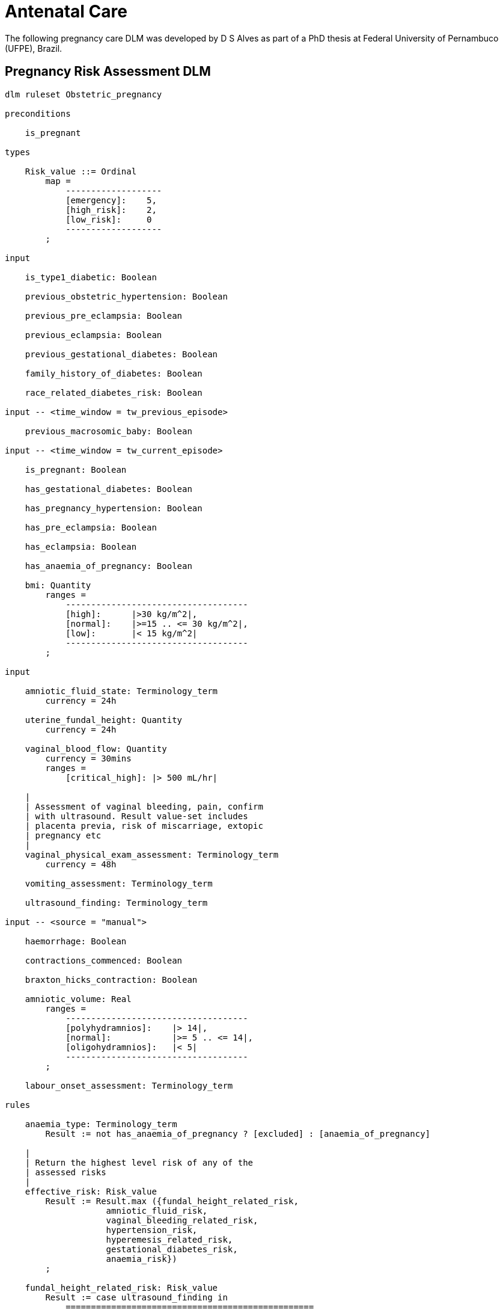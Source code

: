 = Antenatal Care

The following pregnancy care DLM was developed by D S Alves as part of a PhD thesis at Federal University of Pernambuco (UFPE), Brazil.

== Pregnancy Risk Assessment DLM

----
dlm ruleset Obstetric_pregnancy 

preconditions

    is_pregnant
    
types

    Risk_value ::= Ordinal
        map =
            -------------------
            [emergency]:    5,
            [high_risk]:    2,
            [low_risk]:     0
            -------------------
        ;

input

    is_type1_diabetic: Boolean

    previous_obstetric_hypertension: Boolean

    previous_pre_eclampsia: Boolean

    previous_eclampsia: Boolean

    previous_gestational_diabetes: Boolean

    family_history_of_diabetes: Boolean

    race_related_diabetes_risk: Boolean
    
input -- <time_window = tw_previous_episode>

    previous_macrosomic_baby: Boolean

input -- <time_window = tw_current_episode>

    is_pregnant: Boolean

    has_gestational_diabetes: Boolean

    has_pregnancy_hypertension: Boolean 

    has_pre_eclampsia: Boolean

    has_eclampsia: Boolean
    
    has_anaemia_of_pregnancy: Boolean

    bmi: Quantity
        ranges =
            ------------------------------------
            [high]:      |>30 kg/m^2|,
            [normal]:    |>=15 .. <= 30 kg/m^2|,
            [low]:       |< 15 kg/m^2|
            ------------------------------------
        ;
    
input

    amniotic_fluid_state: Terminology_term
        currency = 24h

    uterine_fundal_height: Quantity
        currency = 24h

    vaginal_blood_flow: Quantity
        currency = 30mins
        ranges =
            [critical_high]: |> 500 mL/hr|

    |
    | Assessment of vaginal bleeding, pain, confirm
    | with ultrasound. Result value-set includes
    | placenta previa, risk of miscarriage, extopic
    | pregnancy etc
    |
    vaginal_physical_exam_assessment: Terminology_term
        currency = 48h
        
    vomiting_assessment: Terminology_term
    
    ultrasound_finding: Terminology_term

input -- <source = "manual">

    haemorrhage: Boolean

    contractions_commenced: Boolean

    braxton_hicks_contraction: Boolean
    
    amniotic_volume: Real
        ranges =
            ------------------------------------
            [polyhydramnios]:    |> 14|,
            [normal]:            |>= 5 .. <= 14|,
            [oligohydramnios]:   |< 5|
            ------------------------------------
        ;

    labour_onset_assessment: Terminology_term
    
rules

    anaemia_type: Terminology_term
        Result := not has_anaemia_of_pregnancy ? [excluded] : [anaemia_of_pregnancy]

    |
    | Return the highest level risk of any of the
    | assessed risks
    |
    effective_risk: Risk_value
        Result := Result.max ({fundal_height_related_risk, 
                    amniotic_fluid_risk,
                    vaginal_bleeding_related_risk,
                    hypertension_risk,
                    hyperemesis_related_risk,
                    gestational_diabetes_risk,
                    anaemia_risk})
        ;
        
    fundal_height_related_risk: Risk_value
        Result := case ultrasound_finding in
            =================================================
            [interuterine_growth_retardation],
            [multiple_pregnancy],
            [macrosomia]:                        [high_risk],
            -------------------------------------------------
            *:                                   [low_risk]
            =================================================
        ;
    
    amniotic_fluid_risk: Risk_value
        Result := case amniotic_fluid_state in
            ===================================
            [premature_rupture],
            [polyhydramnios]:      [emergency],
            -----------------------------------
            [oligohydramnios]:     [high_risk],
            -----------------------------------
            *:                     [low_risk]
            ===================================
        ;
    
    vaginal_bleeding_related_risk: Risk_value
        Result := case vaginal_physical_exam_assessment in
            =================================================
            [ectopic_pregnancy],
            [gestational_trophoblastic_disease]: [emergency],
            -------------------------------------------------
            [placenta_previa],
            [risk_of_miscarriage]:               [high_risk],
            -------------------------------------------------
            *:                                   [low_risk]
            =================================================
        ;
            
    hypertension_risk: Risk_value
        Result := choice of
            =================================================
            has_pre_eclampsia or 
            has_eclampsia:                      [emergency],
            -------------------------------------------------
            previous_obstetric_hypertension or
            previous_pre_eclampsia or
            previous_eclampsia or
            has_pregnancy_hypertension:         [high_risk],
            -------------------------------------------------
            *:                                  [low_risk]
            =================================================
        ;
            
    hyperemesis_related_risk: Risk_value
        Result := case vomiting_assessment in
            ========================================
            [hyperemesis_gravidarum]:   [high_risk],
            ----------------------------------------
            *:                          [low_risk]
            ========================================
        ;
            
    gestational_diabetes_risk: Risk_value
        Result := choice of
            =================================================
            bmi.in_range ([high]) or
            previous_macrosomic_baby or
            previous_gestational_diabetes or
            family_history_of_diabetes or
            race_related_diabetes_risk or
            has_gestational_diabetes or
            is_type1_diabetic:                  [high_risk],
            -------------------------------------------------
            *:                                  [low_risk]
            =================================================
        ;
            
    anaemia_risk: Risk_value
        Result := case anaemia_type in
            ============================================
            [severe_anaemia_of_pregnancy]:  [emergency],
            --------------------------------------------
            [anaemia_of_pregnancy]:         [high_risk],
            --------------------------------------------
            *:                              [low_risk]
            ============================================
        ;
    
    labour_onset_pathway: Terminology
        Result := case labour_onset_assessment in
            ====================================
            [placental_abruption],
            [premature_labour]:    [emergency],
            ------------------------------------
            [onset_of_labour],
            [labour_first_stage]:  [maternity],
            ------------------------------------
            *:                     [observation]
            ====================================
        ;
    
terminology
    term_definitions = <
        ["en"] = <
            ["low_risk"] = <
                text = <"Normal obstetric care">
                description = <"...">
            >
            ["emergency"] = <
                text = <"Obstetric emergency">
                description = <"...">
            >
            ["high_risk"] = <
                text = <"Refer to high risk care">
                description = <"...">
            >
            ["premature_rupture"] = <
                text = <"Premature rupture of membranes">
                description = <"...">
            >
            ["polyhydramnios"] = <
                text = <"polyhydramnios">
                description = <"...">
            >
            ["oligohydramnios"] = <
                text = <"oligohydramnios">
                description = <"...">
            >
            ["severe_anaemia_of_pregnancy"] = <
                text = <"anaemia of pregnancy, severe">
                description = <"...">
            >
            ["anaemia_of_pregnancy"] = <
                text = <"anaemia of pregnancy">
                description = <"...">
            >
            ["amniotic_fluid_risk"] = <
                text = <"Risk of pregnancy-related amniotic fluid">
                description = <"...">
            >
            ["hypertension_risk"] = <
                text = <"Risk of pregnancy-related hypertension">
                description = <"...">
            >
            ["diabetes_risk"] = <
                text = <"Risk of pregnancy-related diabetes">
                description = <"...">
            >
            ["anaemia_risk"] = <
                text = <"Risk of pregnancy-related anaemia">
                description = <"...">
            >
            ["previous_macrosomic_baby"] = <
                text = <"Baby weighing 4.5kg or above">
                description = <"...">
            >
            ["previous_gestational_diabetes"] = <
                text = <"xxx">
                description = <"...">
            >

            ["ectopic_pregnancy"] = <
                text = <"Ectopic pregnancy">
                description = <"...">
            >
            ["gestational_trophoblastic_disease"] = <
                text = <"Gestational trophoblastic disease">
                description = <"...">
            >
            ["previous_macrosomic_baby"] = <
                text = <"Baby weighing 4.5kg or above">
                description = <"...">
            >
            ["previous_gestational_diabetes"] = <
                text = <"xxx">
                description = <"...">
            >

        >
    >    
----
